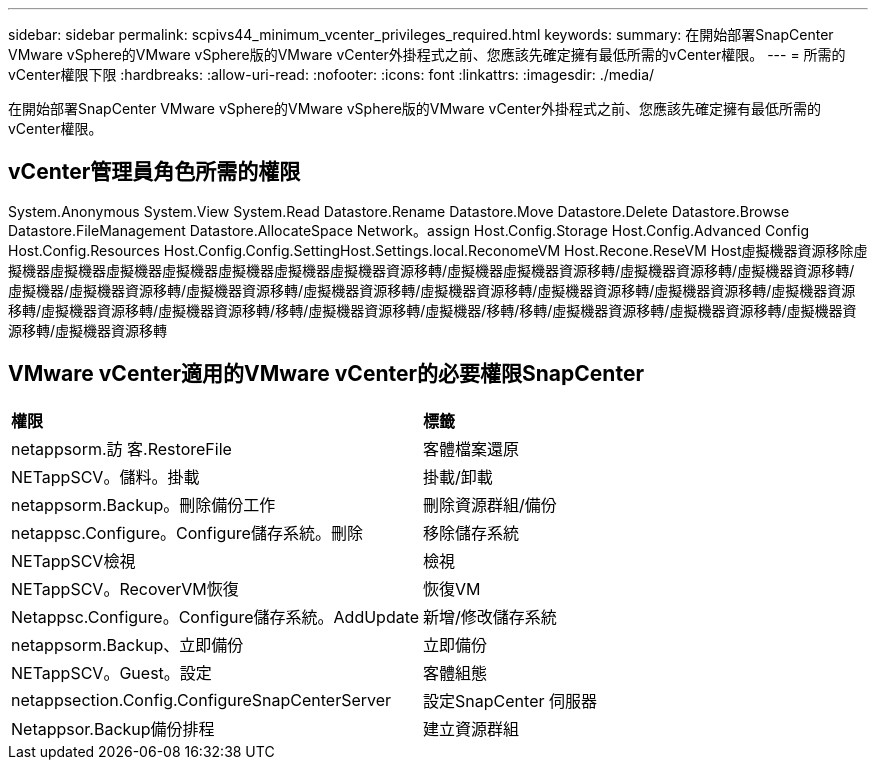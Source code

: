 ---
sidebar: sidebar 
permalink: scpivs44_minimum_vcenter_privileges_required.html 
keywords:  
summary: 在開始部署SnapCenter VMware vSphere的VMware vSphere版的VMware vCenter外掛程式之前、您應該先確定擁有最低所需的vCenter權限。 
---
= 所需的vCenter權限下限
:hardbreaks:
:allow-uri-read: 
:nofooter: 
:icons: font
:linkattrs: 
:imagesdir: ./media/


[role="lead"]
在開始部署SnapCenter VMware vSphere的VMware vSphere版的VMware vCenter外掛程式之前、您應該先確定擁有最低所需的vCenter權限。



== vCenter管理員角色所需的權限

System.Anonymous System.View System.Read Datastore.Rename Datastore.Move Datastore.Delete Datastore.Browse Datastore.FileManagement Datastore.AllocateSpace Network。assign Host.Config.Storage Host.Config.Advanced Config Host.Config.Resources Host.Config.Config.SettingHost.Settings.local.ReconomeVM Host.Recone.ReseVM Host虛擬機器資源移除虛擬機器虛擬機器虛擬機器虛擬機器虛擬機器虛擬機器虛擬機器資源移轉/虛擬機器虛擬機器資源移轉/虛擬機器資源移轉/虛擬機器資源移轉/虛擬機器/虛擬機器資源移轉/虛擬機器資源移轉/虛擬機器資源移轉/虛擬機器資源移轉/虛擬機器資源移轉/虛擬機器資源移轉/虛擬機器資源移轉/虛擬機器資源移轉/虛擬機器資源移轉/移轉/虛擬機器資源移轉/虛擬機器/移轉/移轉/虛擬機器資源移轉/虛擬機器資源移轉/虛擬機器資源移轉/虛擬機器資源移轉



== VMware vCenter適用的VMware vCenter的必要權限SnapCenter

|===


| *權限* | *標籤* 


| netappsorm.訪 客.RestoreFile | 客體檔案還原 


| NETappSCV。儲料。掛載 | 掛載/卸載 


| netappsorm.Backup。刪除備份工作 | 刪除資源群組/備份 


| netappsc.Configure。Configure儲存系統。刪除 | 移除儲存系統 


| NETappSCV檢視 | 檢視 


| NETappSCV。RecoverVM恢復 | 恢復VM 


| Netappsc.Configure。Configure儲存系統。AddUpdate | 新增/修改儲存系統 


| netappsorm.Backup、立即備份 | 立即備份 


| NETappSCV。Guest。設定 | 客體組態 


| netappsection.Config.ConfigureSnapCenterServer | 設定SnapCenter 伺服器 


| Netappsor.Backup備份排程 | 建立資源群組 
|===